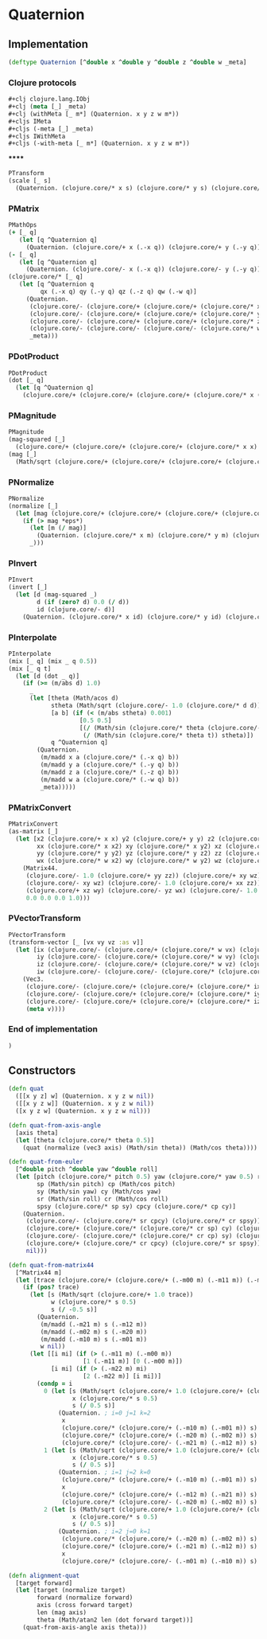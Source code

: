 #+SEQ_TODO:       TODO(t) INPROGRESS(i) WAITING(w@) | DONE(d) CANCELED(c@)
#+TAGS:           Write(w) Update(u) Fix(f) Check(c) noexport(n)
#+EXPORT_EXCLUDE_TAGS: noexport

* Quaternion
** Implementation
#+BEGIN_SRC clojure :tangle babel/src/cljx/thi/ng/geom/core/quat.cljx
  (deftype Quaternion [^double x ^double y ^double z ^double w _meta]
#+END_SRC
*** Clojure protocols
#+BEGIN_SRC clojure :tangle babel/src/cljx/thi/ng/geom/core/quat.cljx
    ,#+clj clojure.lang.IObj
    ,#+clj (meta [_] _meta)
    ,#+clj (withMeta [_ m*] (Quaternion. x y z w m*))
    ,#+cljs IMeta
    ,#+cljs (-meta [_] _meta)
    ,#+cljs IWithMeta
    ,#+cljs (-with-meta [_ m*] (Quaternion. x y z w m*))
#+END_SRC
******
#+BEGIN_SRC clojure :tangle babel/src/cljx/thi/ng/geom/core/quat.cljx
    PTransform
    (scale [_ s]
      (Quaternion. (clojure.core/* x s) (clojure.core/* y s) (clojure.core/* z s) (clojure.core/* w s) _meta))
#+END_SRC
*** PMatrix
#+BEGIN_SRC clojure :tangle babel/src/cljx/thi/ng/geom/core/quat.cljx
  PMathOps
  (+ [_ q]
     (let [q ^Quaternion q]
       (Quaternion. (clojure.core/+ x (.-x q)) (clojure.core/+ y (.-y q)) (clojure.core/+ z (.-z q)) (clojure.core/+ w (.-w q)) _meta)))
  (- [_ q]
     (let [q ^Quaternion q]
       (Quaternion. (clojure.core/- x (.-x q)) (clojure.core/- y (.-y q)) (clojure.core/- z (.-z q)) (clojure.core/- w (.-w q)) _meta)))
  (clojure.core/* [_ q]
     (let [q ^Quaternion q
           qx (.-x q) qy (.-y q) qz (.-z q) qw (.-w q)]
       (Quaternion.
        (clojure.core/- (clojure.core/+ (clojure.core/+ (clojure.core/* x qw) (clojure.core/* w qx)) (clojure.core/* y qz)) (clojure.core/* z qy))
        (clojure.core/- (clojure.core/+ (clojure.core/+ (clojure.core/* y qw) (clojure.core/* w qy)) (clojure.core/* z qx)) (clojure.core/* x qz))
        (clojure.core/- (clojure.core/+ (clojure.core/+ (clojure.core/* z qw) (clojure.core/* w qz)) (clojure.core/* x qy)) (clojure.core/* y qx))
        (clojure.core/- (clojure.core/- (clojure.core/- (clojure.core/* w qw) (clojure.core/* x qx)) (clojure.core/* y qy)) (clojure.core/* z qz))
        _meta)))
#+END_SRC
*** PDotProduct
#+BEGIN_SRC clojure :tangle babel/src/cljx/thi/ng/geom/core/quat.cljx  
  PDotProduct
  (dot [_ q]
    (let [q ^Quaternion q]
      (clojure.core/+ (clojure.core/+ (clojure.core/+ (clojure.core/* x (.-x q)) (clojure.core/* y (.-y q))) (clojure.core/* z (.-z q))) (clojure.core/* w (.-w q)))))
#+END_SRC
*** PMagnitude
#+BEGIN_SRC clojure :tangle babel/src/cljx/thi/ng/geom/core/quat.cljx
  PMagnitude
  (mag-squared [_]
    (clojure.core/+ (clojure.core/+ (clojure.core/+ (clojure.core/* x x) (clojure.core/* y y)) (clojure.core/* z z)) (clojure.core/* w w)))
  (mag [_]
    (Math/sqrt (clojure.core/+ (clojure.core/+ (clojure.core/+ (clojure.core/* x x) (clojure.core/* y y)) (clojure.core/* z z)) (clojure.core/* w w))))
#+END_SRC
*** PNormalize
#+BEGIN_SRC clojure :tangle babel/src/cljx/thi/ng/geom/core/quat.cljx
  PNormalize
  (normalize [_]
    (let [mag (clojure.core/+ (clojure.core/+ (clojure.core/+ (clojure.core/* x x) (clojure.core/* y y)) (clojure.core/* z z)) (clojure.core/* w w))]
      (if (> mag *eps*)
        (let [m (/ mag)]
          (Quaternion. (clojure.core/* x m) (clojure.core/* y m) (clojure.core/* z m) (clojure.core/* w m) _meta))
        _)))
#+END_SRC
*** PInvert
#+BEGIN_SRC clojure :tangle babel/src/cljx/thi/ng/geom/core/quat.cljx
  PInvert
  (invert [_]
    (let [d (mag-squared _)
          d (if (zero? d) 0.0 (/ d))
          id (clojure.core/- d)]
      (Quaternion. (clojure.core/* x id) (clojure.core/* y id) (clojure.core/* z id) (clojure.core/* w d) _meta)))
#+END_SRC
*** PInterpolate
#+BEGIN_SRC clojure :tangle babel/src/cljx/thi/ng/geom/core/quat.cljx
  PInterpolate
  (mix [_ q] (mix _ q 0.5))
  (mix [_ q t]
    (let [d (dot _ q)]
      (if (>= (m/abs d) 1.0)
        _
        (let [theta (Math/acos d)
              stheta (Math/sqrt (clojure.core/- 1.0 (clojure.core/* d d)))
              [a b] (if (< (m/abs stheta) 0.001)
                      [0.5 0.5]
                      [(/ (Math/sin (clojure.core/* theta (clojure.core/- 1.0 t))) stheta)
                       (/ (Math/sin (clojure.core/* theta t)) stheta)])
              q ^Quaternion q]
          (Quaternion.
           (m/madd x a (clojure.core/* (.-x q) b))
           (m/madd y a (clojure.core/* (.-y q) b))
           (m/madd z a (clojure.core/* (.-z q) b))
           (m/madd w a (clojure.core/* (.-w q) b))
           _meta)))))
#+END_SRC
*** PMatrixConvert
#+BEGIN_SRC clojure :tangle babel/src/cljx/thi/ng/geom/core/quat.cljx
  PMatrixConvert
  (as-matrix [_]
    (let [x2 (clojure.core/+ x x) y2 (clojure.core/+ y y) z2 (clojure.core/+ z z)
          xx (clojure.core/* x x2) xy (clojure.core/* x y2) xz (clojure.core/* x z2)
          yy (clojure.core/* y y2) yz (clojure.core/* y z2) zz (clojure.core/* z z2)
          wx (clojure.core/* w x2) wy (clojure.core/* w y2) wz (clojure.core/* w z2)]
      (Matrix44.
       (clojure.core/- 1.0 (clojure.core/+ yy zz)) (clojure.core/+ xy wz) (clojure.core/- xz wy) 0.0
       (clojure.core/- xy wz) (clojure.core/- 1.0 (clojure.core/+ xx zz)) (clojure.core/+ yz wx) 0.0
       (clojure.core/+ xz wy) (clojure.core/- yz wx) (clojure.core/- 1.0 (clojure.core/+ xx yy)) 0.0
       0.0 0.0 0.0 1.0)))
#+END_SRC
*** PVectorTransform
#+BEGIN_SRC clojure :tangle babel/src/cljx/thi/ng/geom/core/quat.cljx
  PVectorTransform
  (transform-vector [_ [vx vy vz :as v]]
    (let [ix (clojure.core/- (clojure.core/+ (clojure.core/* w vx) (clojure.core/* y vz)) (clojure.core/* z vy))
          iy (clojure.core/- (clojure.core/+ (clojure.core/* w vy) (clojure.core/* z vx)) (clojure.core/* x vz))
          iz (clojure.core/- (clojure.core/+ (clojure.core/* w vz) (clojure.core/* x vy)) (clojure.core/* y vx))
          iw (clojure.core/- (clojure.core/- (clojure.core/* (clojure.core/- x) vx) (clojure.core/* y vy)) (clojure.core/* z vz))]
      (Vec3.
       (clojure.core/- (clojure.core/+ (clojure.core/+ (clojure.core/* ix w) (clojure.core/* iw (clojure.core/- x))) (clojure.core/* iy (clojure.core/- z))) (clojure.core/* iz (clojure.core/- y)))
       (clojure.core/- (clojure.core/+ (clojure.core/+ (clojure.core/* iy w) (clojure.core/* iw (clojure.core/- y))) (clojure.core/* iz (clojure.core/- x))) (clojure.core/* ix (clojure.core/- z)))
       (clojure.core/- (clojure.core/+ (clojure.core/+ (clojure.core/* iz w) (clojure.core/* iw (clojure.core/- z))) (clojure.core/* ix (clojure.core/- y))) (clojure.core/* iy (clojure.core/- x)))
       (meta v))))
#+END_SRC
*** End of implementation
#+BEGIN_SRC clojure :tangle babel/src/cljx/thi/ng/geom/core/quat.cljx
    )
#+END_SRC
** Constructors
#+BEGIN_SRC clojure :tangle babel/src/cljx/thi/ng/geom/core/quat.cljx
  (defn quat
    ([[x y z] w] (Quaternion. x y z w nil))
    ([[x y z w]] (Quaternion. x y z w nil))
    ([x y z w] (Quaternion. x y z w nil)))
  
  (defn quat-from-axis-angle
    [axis theta]
    (let [theta (clojure.core/* theta 0.5)]
      (quat (normalize (vec3 axis) (Math/sin theta)) (Math/cos theta))))
  
  (defn quat-from-euler
    [^double pitch ^double yaw ^double roll]
    (let [pitch (clojure.core/* pitch 0.5) yaw (clojure.core/* yaw 0.5) roll (clojure.core/* roll 0.5)
          sp (Math/sin pitch) cp (Math/cos pitch)
          sy (Math/sin yaw) cy (Math/cos yaw)
          sr (Math/sin roll) cr (Math/cos roll)
          spsy (clojure.core/* sp sy) cpcy (clojure.core/* cp cy)]
      (Quaternion.
       (clojure.core/- (clojure.core/* sr cpcy) (clojure.core/* cr spsy))
       (clojure.core/+ (clojure.core/* (clojure.core/* cr sp) cy) (clojure.core/* (clojure.core/* sr cp) sy))
       (clojure.core/- (clojure.core/* (clojure.core/* cr cp) sy) (clojure.core/* (clojure.core/* sr sp) cy))
       (clojure.core/+ (clojure.core/* cr cpcy) (clojure.core/* sr spsy))
       nil)))
  
  (defn quat-from-matrix44
    [^Matrix44 m]
    (let [trace (clojure.core/+ (clojure.core/+ (.-m00 m) (.-m11 m)) (.-m22 m))]
      (if (pos? trace)
        (let [s (Math/sqrt (clojure.core/+ 1.0 trace))
              w (clojure.core/* s 0.5)
              s (/ -0.5 s)]
          (Quaternion.
           (m/madd (.-m21 m) s (.-m12 m))
           (m/madd (.-m02 m) s (.-m20 m))
           (m/madd (.-m10 m) s (.-m01 m))
           w nil))
        (let [[i mi] (if (> (.-m11 m) (.-m00 m))
                       [1 (.-m11 m)] [0 (.-m00 m)])
              [i mi] (if (> (.-m22 m) mi)
                       [2 (.-m22 m)] [i mi])]
          (condp = i
            0 (let [s (Math/sqrt (clojure.core/+ 1.0 (clojure.core/+ (clojure.core/- mi (.-m11 m)) (.-m22 m))))
                    x (clojure.core/* s 0.5)
                    s (/ 0.5 s)]
                (Quaternion. ; i=0 j=1 k=2
                 x
                 (clojure.core/* (clojure.core/+ (.-m10 m) (.-m01 m)) s)
                 (clojure.core/* (clojure.core/+ (.-m20 m) (.-m02 m)) s)
                 (clojure.core/* (clojure.core/- (.-m21 m) (.-m12 m)) s) nil))
            1 (let [s (Math/sqrt (clojure.core/+ 1.0 (clojure.core/+ (clojure.core/- mi (.-m22 m)) (.-m00 m))))
                    x (clojure.core/* s 0.5)
                    s (/ 0.5 s)]
                (Quaternion. ; i=1 j=2 k=0
                 (clojure.core/* (clojure.core/+ (.-m10 m) (.-m01 m)) s)
                 x
                 (clojure.core/* (clojure.core/+ (.-m12 m) (.-m21 m)) s)
                 (clojure.core/* (clojure.core/- (.-m20 m) (.-m02 m)) s) nil))
            2 (let [s (Math/sqrt (clojure.core/+ 1.0 (clojure.core/+ (clojure.core/- mi (.-m00 m)) (.-m11 m))))
                    x (clojure.core/* s 0.5)
                    s (/ 0.5 s)]
                (Quaternion. ; i=2 j=0 k=1
                 (clojure.core/* (clojure.core/+ (.-m20 m) (.-m02 m)) s)
                 (clojure.core/* (clojure.core/+ (.-m21 m) (.-m12 m)) s)
                 x
                 (clojure.core/* (clojure.core/- (.-m01 m) (.-m10 m)) s) nil)))))))
  
  (defn alignment-quat
    [target forward]
    (let [target (normalize target)
          forward (normalize forward)
          axis (cross forward target)
          len (mag axis)
          theta (Math/atan2 len (dot forward target))]
      (quat-from-axis-angle axis theta)))
#+END_SRC

